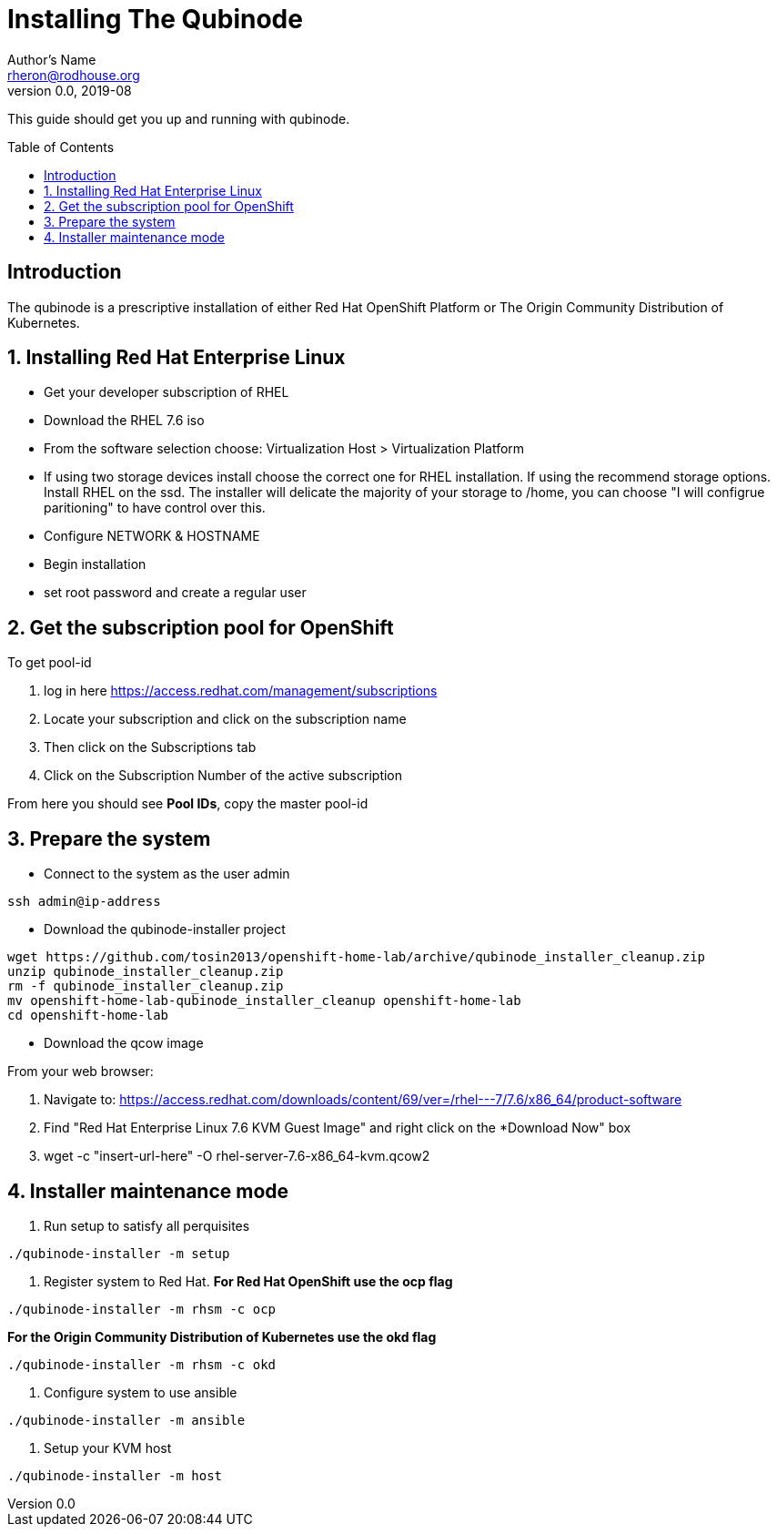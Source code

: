 // NOTE: this is a draft installation doc
Installing The Qubinode
=======================
Author's Name <rheron@rodhouse.org>
v0.0, 2019-08
:imagesdir: images
:toc: preamble

This guide should get you up and running with qubinode.

:numbered!:
[abstract]
Introduction
------------

The qubinode is a prescriptive installation of either Red Hat OpenShift Platform or The Origin Community Distribution of Kubernetes.

:numbered:

Installing Red Hat Enterprise Linux
-----------------------------------

* Get your developer subscription of RHEL
* Download the RHEL 7.6 iso
* From the software selection choose: Virtualization Host > Virtualization Platform
* If using two storage devices install choose the correct one for RHEL installation. If using the recommend storage options. Install RHEL on the ssd. The installer will delicate the majority of your storage to /home, you can choose "I will configrue paritioning" to have control over this.
* Configure NETWORK & HOSTNAME
* Begin installation
* set root password and create a regular user

Get the subscription pool for OpenShift
---------------------------------------

To get pool-id

1. log in here https://access.redhat.com/management/subscriptions
2. Locate your subscription and click on the subscription name
3. Then click on the Subscriptions tab
4. Click on the Subscription Number of the active subscription

From here you should see *Pool IDs*, copy the master pool-id


:numbered:

Prepare the system
-------------------

 - Connect to the system as the user admin

```
ssh admin@ip-address
```

 - Download the qubinode-installer project

```
wget https://github.com/tosin2013/openshift-home-lab/archive/qubinode_installer_cleanup.zip
unzip qubinode_installer_cleanup.zip
rm -f qubinode_installer_cleanup.zip
mv openshift-home-lab-qubinode_installer_cleanup openshift-home-lab
cd openshift-home-lab
```

 - Download the qcow image

From your web browser:

1. Navigate to: https://access.redhat.com/downloads/content/69/ver=/rhel---7/7.6/x86_64/product-software
2. Find "Red Hat Enterprise Linux 7.6 KVM Guest Image" and right click on the *Download Now" box
3. wget -c "insert-url-here" -O rhel-server-7.6-x86_64-kvm.qcow2

Installer maintenance mode
--------------------------

1. Run setup to satisfy all perquisites

```
./qubinode-installer -m setup
```

2. Register system to Red Hat.
*For  Red Hat OpenShift use the  ocp flag*
```
./qubinode-installer -m rhsm -c ocp
```

*For the Origin Community Distribution of Kubernetes use the  okd flag*
```
./qubinode-installer -m rhsm -c okd
```

3. Configure system to use ansible
```
./qubinode-installer -m ansible
```
4. Setup your KVM host
```
./qubinode-installer -m host
```
